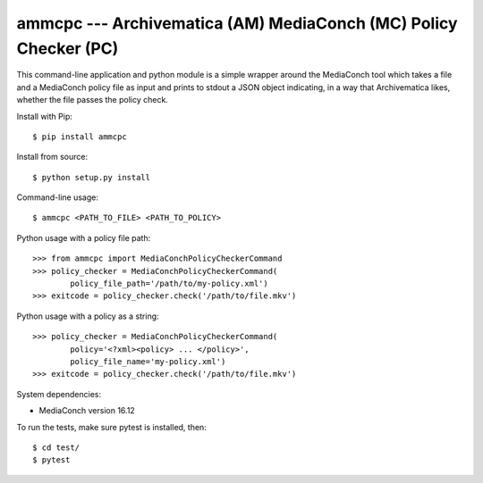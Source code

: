 ================================================================================
  ammcpc --- Archivematica (AM) MediaConch (MC) Policy Checker (PC)
================================================================================

This command-line application and python module is a simple wrapper around the
MediaConch tool which takes a file and a MediaConch policy file as input and
prints to stdout a JSON object indicating, in a way that Archivematica likes,
whether the file passes the policy check.

Install with Pip::

    $ pip install ammcpc

Install from source::

    $ python setup.py install

Command-line usage::

    $ ammcpc <PATH_TO_FILE> <PATH_TO_POLICY>

Python usage with a policy file path::

    >>> from ammcpc import MediaConchPolicyCheckerCommand
    >>> policy_checker = MediaConchPolicyCheckerCommand(
            policy_file_path='/path/to/my-policy.xml')
    >>> exitcode = policy_checker.check('/path/to/file.mkv')

Python usage with a policy as a string::

    >>> policy_checker = MediaConchPolicyCheckerCommand(
            policy='<?xml><policy> ... </policy>',
            policy_file_name='my-policy.xml')
    >>> exitcode = policy_checker.check('/path/to/file.mkv')

System dependencies:

- MediaConch version 16.12

To run the tests, make sure pytest is installed, then::

    $ cd test/
    $ pytest

